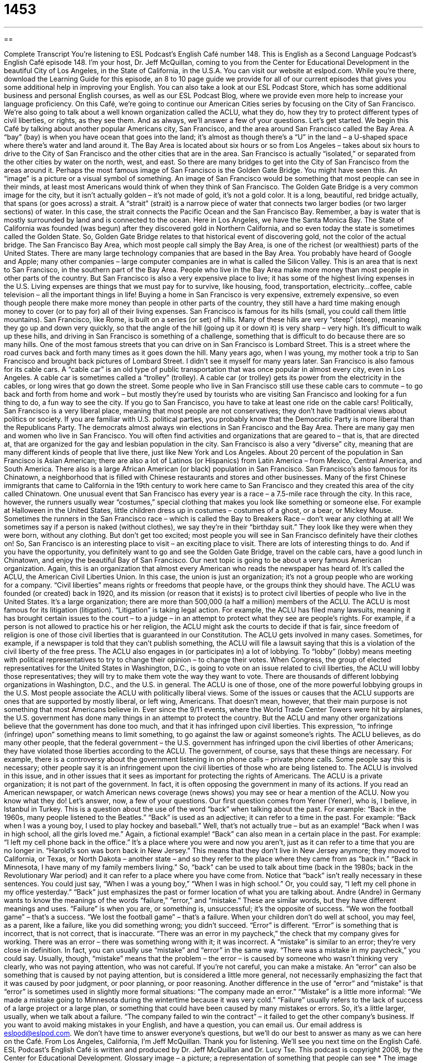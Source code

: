 = 1453
:toc: left
:toclevels: 3
:sectnums:
:stylesheet: ../../../myAdocCss.css

'''

== 

Complete Transcript
You’re listening to ESL Podcast’s English Café number 148.
This is English as a Second Language Podcast’s English Café episode 148. I’m your host, Dr. Jeff McQuillan, coming to you from the Center for Educational Development in the beautiful City of Los Angeles, in the State of California, in the U.S.A.
You can visit our website at eslpod.com. While you’re there, download the Learning Guide for this episode, an 8 to 10 page guide we provide for all of our current episodes that gives you some additional help in improving your English. You can also take a look at our ESL Podcast Store, which has some additional business and personal English courses, as well as our ESL Podcast Blog, where we provide even more help to increase your language proficiency.
On this Café, we’re going to continue our American Cities series by focusing on the City of San Francisco. We’re also going to talk about a well known organization called the ACLU, what they do, how they try to protect different types of civil liberties, or rights, as they see them. And as always, we’ll answer a few of your questions. Let’s get started.
We begin this Café by talking about another popular Americans city, San Francisco, and the area around San Francisco called the Bay Area. A “bay” (bay) is when you have ocean that goes into the land; it’s almost as though there’s a “U” in the land – a U-shaped space where there’s water and land around it. The Bay Area is located about six hours or so from Los Angeles – takes about six hours to drive to the City of San Francisco and the other cities that are in the area. San Francisco is actually “isolated,” or separated from the other cities by water on the north, west, and east. So there are many bridges to get into the City of San Francisco from the areas around it.
Perhaps the most famous image of San Francisco is the Golden Gate Bridge. You might have seen this. An “image” is a picture or a visual symbol of something. An image of San Francisco would be something that most people can see in their minds, at least most Americans would think of when they think of San Francisco. The Golden Gate Bridge is a very common image for the city, but it isn’t actually golden – it’s not made of gold, it’s not a gold color. It is a long, beautiful, red bridge actually, that spans (or goes across) a strait. A “strait” (strait) is a narrow piece of water that connects two larger bodies (or two larger sections) of water. In this case, the strait connects the Pacific Ocean and the San Francisco Bay. Remember, a bay is water that is mostly surrounded by land and is connected to the ocean. Here in Los Angeles, we have the Santa Monica Bay.
The State of California was founded (was begun) after they discovered gold in Northern California, and so even today the state is sometimes called the Golden State. So, Golden Gate Bridge relates to that historical event of discovering gold, not the color of the actual bridge.
The San Francisco Bay Area, which most people call simply the Bay Area, is one of the richest (or wealthiest) parts of the United States. There are many large technology companies that are based in the Bay Area. You probably have heard of Google and Apple; many other companies – large computer companies are in what is called the Silicon Valley. This is an area that is next to San Francisco, in the southern part of the Bay Area.
People who live in the Bay Area make more money than most people in other parts of the country. But San Francisco is also a very expensive place to live; it has some of the highest living expenses in the U.S. Living expenses are things that we must pay for to survive, like housing, food, transportation, electricity…coffee, cable television – all the important things in life! Buying a home in San Francisco is very expensive, extremely expensive, so even though people there make more money than people in other parts of the country, they still have a hard time making enough money to cover (or to pay for) all of their living expenses.
San Francisco is famous for its hills (small, you could call them little mountains). San Francisco, like Rome, is built on a series (or set) of hills. Many of these hills are very “steep” (steep), meaning they go up and down very quickly, so that the angle of the hill (going up it or down it) is very sharp – very high. It’s difficult to walk up these hills, and driving in San Francisco is something of a challenge, something that is difficult to do because there are so many hills. One of the most famous streets that you can drive on in San Francisco is Lombard Street. This is a street where the road curves back and forth many times as it goes down the hill. Many years ago, when I was young, my mother took a trip to San Francisco and brought back pictures of Lombard Street. I didn’t see it myself for many years later.
San Francisco is also famous for its cable cars. A “cable car” is an old type of public transportation that was once popular in almost every city, even in Los Angeles. A cable car is sometimes called a “trolley” (trolley). A cable car (or trolley) gets its power from the electricity in the cables, or long wires that go down the street. Some people who live in San Francisco still use these cable cars to commute – to go back and forth from home and work – but mostly they’re used by tourists who are visiting San Francisco and looking for a fun thing to do, a fun way to see the city. If you go to San Francisco, you have to take at least one ride on the cable cars!
Politically, San Francisco is a very liberal place, meaning that most people are not conservatives; they don’t have traditional views about politics or society. If you are familiar with U.S. political parties, you probably know that the Democratic Party is more liberal than the Republicans Party. The democrats almost always win elections in San Francisco and the Bay Area. There are many gay men and women who live in San Francisco. You will often find activities and organizations that are geared to – that is, that are directed at, that are organized for the gay and lesbian population in the city.
San Francisco is also a very “diverse” city, meaning that are many different kinds of people that live there, just like New York and Los Angeles. About 20 percent of the population in San Francisco is Asian American; there are also a lot of Latinos (or Hispanics) from Latin America – from Mexico, Central America, and South America. There also is a large African American (or black) population in San Francisco. San Francisco’s also famous for its Chinatown, a neighborhood that is filled with Chinese restaurants and stores and other businesses. Many of the first Chinese immigrants that came to California in the 19th century to work here came to San Francisco and they created this area of the city called Chinatown.
One unusual event that San Francisco has every year is a race – a 7.5-mile race through the city. In this race, however, the runners usually wear “costumes,” special clothing that makes you look like something or someone else. For example at Halloween in the United States, little children dress up in costumes – costumes of a ghost, or a bear, or Mickey Mouse. Sometimes the runners in the San Francisco race – which is called the Bay to Breakers Race – don’t wear any clothing at all! We sometimes say if a person is naked (without clothes), we say they’re in their “birthday suit.” They look like they were when they were born, without any clothing. But don’t get too excited; most people you will see in San Francisco definitely have their clothes on!
So, San Francisco is an interesting place to visit – an exciting place to visit. There are lots of interesting things to do. And if you have the opportunity, you definitely want to go and see the Golden Gate Bridge, travel on the cable cars, have a good lunch in Chinatown, and enjoy the beautiful Bay of San Francisco.
Our next topic is going to be about a very famous American organization. Again, this is an organization that almost every American who reads the newspaper has heard of. It’s called the ACLU, the American Civil Liberties Union. In this case, the union is just an organization; it’s not a group people who are working for a company.
“Civil liberties” means rights or freedoms that people have, or the groups think they should have. The ACLU was founded (or created) back in 1920, and its mission (or reason that it exists) is to protect civil liberties of people who live in the United States. It’s a large organization; there are more than 500,000 (a half a million) members of the ACLU.
The ACLU is most famous for its litigation (litigation). “Litigation” is taking legal action. For example, the ACLU has filed many lawsuits, meaning it has brought certain issues to the court – to a judge – in an attempt to protect what they see are people’s rights. For example, if a person is not allowed to practice his or her religion, the ACLU might ask the courts to decide if that is fair, since freedom of religion is one of those civil liberties that is guaranteed in our Constitution. The ACLU gets involved in many cases. Sometimes, for example, if a newspaper is told that they can’t publish something, the ACLU will file a lawsuit saying that this is a violation of the civil liberty of the free press.
The ACLU also engages in (or participates in) a lot of lobbying. To “lobby” (lobby) means meeting with political representatives to try to change their opinion – to change their votes. When Congress, the group of elected representatives for the United States in Washington, D.C., is going to vote on an issue related to civil liberties, the ACLU will lobby those representatives; they will try to make them vote the way they want to vote. There are thousands of different lobbying organizations in Washington, D.C., and the U.S. in general. The ACLU is one of those, one of the more powerful lobbying groups in the U.S.
Most people associate the ACLU with politically liberal views. Some of the issues or causes that the ACLU supports are ones that are supported by mostly liberal, or left wing, Americans. That doesn’t mean, however, that their main purpose is not something that most Americans believe in. Ever since the 9/11 events, where the World Trade Center Towers were hit by airplanes, the U.S. government has done many things in an attempt to protect the country. But the ACLU and many other organizations believe that the government has done too much, and that it has infringed upon civil liberties. This expression, “to infringe (infringe) upon” something means to limit something, to go against the law or against someone’s rights. The ACLU believes, as do many other people, that the federal government – the U.S. government has infringed upon the civil liberties of other Americans; they have violated those liberties according to the ACLU.
The government, of course, says that these things are necessary. For example, there is a controversy about the government listening in on phone calls – private phone calls. Some people say this is necessary; other people say it is an infringement upon the civil liberties of those who are being listened to. The ACLU is involved in this issue, and in other issues that it sees as important for protecting the rights of Americans.
The ACLU is a private organization; it is not part of the government. In fact, it is often opposing the government in many of its actions. If you read an American newspaper, or watch American news coverage (news shows) you may see or hear a mention of the ACLU. Now you know what they do!
Let’s answer, now, a few of your questions.
Our first question comes from Yener (Yener), who is, I believe, in Istanbul in Turkey. This is a question about the use of the word “back” when talking about the past. For example: “Back in the 1960s, many people listened to the Beatles.”
“Back” is used as an adjective; it can refer to a time in the past. For example: “Back when I was a young boy, I used to play hockey and baseball.” Well, that’s not actually true – but as an example! “Back when I was in high school, all the girls loved me.” Again, a fictional example! “Back” can also mean in a certain place in the past. For example: “I left my cell phone back in the office.” It’s a place where you were and now you aren’t, just as it can refer to a time that you are no longer in. “Harold’s son was born back in New Jersey.” This means that they don’t live in New Jersey anymore; they moved to California, or Texas, or North Dakota – another state – and so they refer to the place where they came from as “back in.” “Back in Minnesota, I have many of my family members living.” So, “back” can be used to talk about time (back in the 1980s; back in the Revolutionary War period) and it can refer to a place where you have come from.
Notice that “back” isn’t really necessary in these sentences. You could just say, “When I was a young boy,” “When I was in high school.” Or, you could say, “I left my cell phone in my office yesterday.” “Back” just emphasizes the past or former location of what you are talking about.
Andre (Andre) in Germany wants to know the meanings of the words “failure,” “error,” and “mistake.” These are similar words, but they have different meanings and uses.
“Failure” is when you are, or something is, unsuccessful; it’s the opposite of success. “We won the football game” – that’s a success. “We lost the football game” – that’s a failure. When your children don’t do well at school, you may feel, as a parent, like a failure, like you did something wrong; you didn’t succeed.
“Error” is different. “Error” is something that is incorrect, that is not correct, that is inaccurate. “There was an error in my paycheck,” the check that my company gives for working. There was an error – there was something wrong with it; it was incorrect.
A “mistake” is similar to an error; they’re very close in definition. In fact, you can usually use “mistake” and “error” in the same way. “There was a mistake in my paycheck,” you could say. Usually, though, “mistake” means that the problem – the error – is caused by someone who wasn’t thinking very clearly, who was not paying attention, who was not careful. If you’re not careful, you can make a mistake.
An “error” can also be something that is caused by not paying attention, but is considered a little more general, not necessarily emphasizing the fact that it was caused by poor judgment, or poor planning, or poor reasoning.
Another difference in the use of “error” and “mistake” is that “error” is sometimes used in slightly more formal situations: “The company made an error.” “Mistake” is a little more informal: “We made a mistake going to Minnesota during the wintertime because it was very cold.”
“Failure” usually refers to the lack of success of a large project or a large plan, or something that could have been caused by many mistakes or errors. So, it’s a little larger, usually, when we talk about a failure. “The company failed to win the contract” – it failed to get the other company’s business.
If you want to avoid making mistakes in your English, and have a question, you can email us. Our email address is eslpod@eslpod.com. We don’t have time to answer everyone’s questions, but we’ll do our best to answer as many as we can here on the Café.
From Los Angeles, California, I’m Jeff McQuillan. Thank you for listening. We’ll see you next time on the English Café.
ESL Podcast’s English Café is written and produced by Dr. Jeff McQuillan and
Dr. Lucy Tse. This podcast is copyright 2008, by the Center for Educational
Development.
Glossary
image – a picture; a representation of something that people can see
* The image we have of Arizona is that it is a hot and dry place.
strait – a narrow piece of water that connects two larger bodies of water
* The ship sailed through the strait from one sea to the other.
bay – a body of water that is mostly surrounded by land and connected to an ocean
* We stayed in a hotel on the bay that overlooked the water.
living expenses – things that one must pay for to survive, like housing, food, transportation, and electricity
* Jamal bought a new car that he couldn’t afford and is now having problems paying his living expenses.
steep – having a strong angle; rising or falling sharply (very much)
* On the tour, we had to walk up several steep hills to get to the museum.
cable car – a car that carries many people and that gets its power from a long wire or the track (metal lines) on the ground
* The cable car passes our apartment every day and the children like to wave at the passengers.
liberal – not having traditional opinions and beliefs; not conservative
* Liam’s parents didn’t like Liam’s girlfriend because they thought her views about having a family were too liberal.
costume – special clothing that one wears to look like someone or something else
* We are all supposed to wear a costume to the party so that no one will know who we are.
civil liberties – rights or freedoms that people should have, allowing them to do what they want, and when and how they want to do it
* If a person or organization tries to take away your civil liberties, you can take them to court to try to stop them.
litigation – legal action; lawsuit
* Do you think there will be litigation against our company because we haven’t paid our bills, or do you think we will be able to find another solution?
to lobby – to speak and to meet with political representatives to try to change their opinions and get them to vote certain ways
* A group of parents met with state representatives to lobby for stronger laws to protect children.
to infringe upon (something) – to limit something or to go against the law or someone's rights
* Telling the students that they can’t publish their opinions in the school newspaper infringes upon their right to free speech.
back – in the past time; in a former location; referring to a time in the past or a place you have been in the past
* Back in 1985, I had a haircut that I thought looked good, but I now realize looked silly.
failure – not unsuccessful; without success
* The coach of our team told us that we needed to play better because failure was not an option.
error – something that is not correct; inaccurate; a mistake
* There’s an error in the letter I received from the government. I was born in 1975, not 1935!
mistake – something that is not correct; an error caused by poor thinking, carelessness, or not having enough information
* Telling Monica about the surprise party was a mistake. We wanted to keep it a secret but she’s told everyone about it!
What Insiders Know
“I Left My Heart in San Francisco” by Tony Bennett
A well known song that people think of when they think of the City of San Francisco is “I Left My Heart in San Francisco.” Most Americans know the version sung by the classic singer Tony Bennett. In fact, this song is considered his “signature song” (a song that a singer is closely identified with). Even though the song was not written for him, he recorded it in 1982 and it became a “hit” (very popular). His recording won many awards, including two Grammy Awards, which are the most prestigious American music award given each year.
The song became the “anthem” (official song) of the City of San Francisco. “To leave (one’s) heart (somewhere)” means that you miss that place and it is the place you love the most.
Here are a few lines from the “chorus” (main section of a song that is repeated) of the song:
I left my heart in San Francisco
High on a hill, it calls to me
To be where little cable cars climb halfway to the stars
The morning fog may chill the air, I don't care
The last line mentions the “fog,” which is the thick cloud in the air when the air is wet. San Francisco is known for its “dense” (thick) fog and its “chilly” (a little cold) temperatures.
If you visit San Francisco, you may also leave your heart there. Hopefully, you will return and find it again, even in the fog!